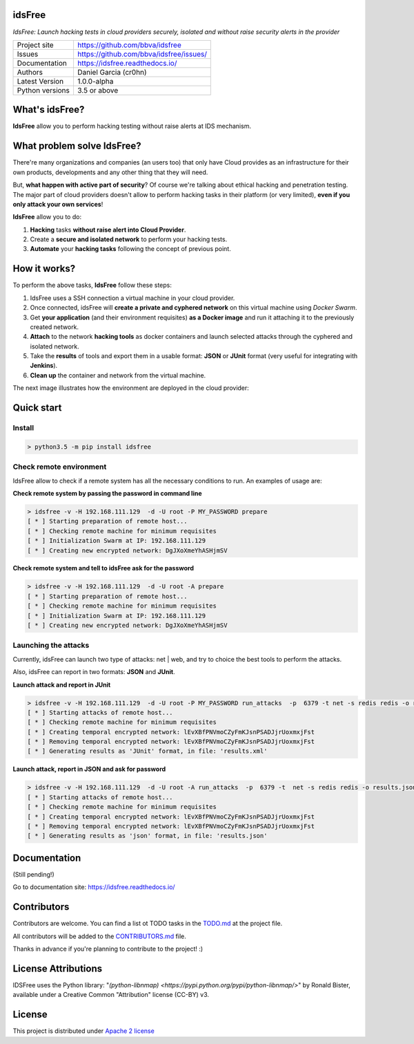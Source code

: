 idsFree
=======

*IdsFree: Launch hacking tests in cloud providers securely, isolated and without raise security alerts in the provider*

.. image::  https://raw.githubusercontent.com/BBVA/idsfree/master/docs/assets/images/idsfree-logo-256.png
    :height: 64px
    :width: 64px
    :alt: idsFree logo

.. image:: https://travis-ci.org/BBVA/idsfree.svg?branch=master
    :target: https://travis-ci.org/bbva/idsfree

.. image:: https://img.shields.io/pypi/l/Django.svg
    :target: https://github.com/bbva/idsfree/blob/master/LICENSE

.. image:: https://img.shields.io/pypi/status/Django.svg
    :target: https://pypi.python.org/pypi/idsfree/1.0.0

.. image:: https://codecov.io/gh/bbva/idsfree/branch/master/graph/badge.svg
    :target: https://codecov.io/gh/bbva/idsfree

.. image:: https://readthedocs.org/projects/idsfree/badge/?version=latest
    :target: http://idsfree.readthedocs.io/en/latest/?badge=latest
    :alt: Documentation Status

+----------------+--------------------------------------------+
|Project site    | https://github.com/bbva/idsfree            |
+----------------+--------------------------------------------+
|Issues          | https://github.com/bbva/idsfree/issues/    |
+----------------+--------------------------------------------+
|Documentation   | https://idsfree.readthedocs.io/            |
+----------------+--------------------------------------------+
|Authors         | Daniel Garcia (cr0hn)                      |
+----------------+--------------------------------------------+
|Latest Version  | 1.0.0-alpha                                |
+----------------+--------------------------------------------+
|Python versions | 3.5 or above                               |
+----------------+--------------------------------------------+

What's idsFree?
===============

**IdsFree** allow you to perform hacking testing without raise alerts at IDS mechanism.

What problem solve IdsFree?
===========================

There're many organizations and companies (an users too) that only have Cloud provides as an infrastructure for their own products, developments and any other thing that they will need.

But, **what happen with active part of security**? Of course we're talking about ethical hacking and penetration testing. The major part of cloud providers doesn't allow to perform hacking tasks in their platform (or very limited), **even if you only attack your own services**!

**IdsFree** allow you to do:

1. **Hacking** tasks **without raise alert into Cloud Provider**.
2. Create a **secure and isolated network** to perform your hacking tests.
3. **Automate** your **hacking tasks** following the concept of previous point.

How it works?
=============

To perform the above tasks, **IdsFree** follow these steps:

1. IdsFree uses a SSH connection a virtual machine in your cloud provider.
2. Once connected, idsFree will **create a private and cyphered network** on this virtual machine using *Docker Swarm*.
3. Get **your application** (and their environment requisites) **as a Docker image** and run it attaching it to the previously created network.
4. **Attach** to the network **hacking tools** as docker containers and launch selected attacks through the cyphered and isolated network.
5. Take the **results** of tools and export them in a usable format: **JSON** or **JUnit** format (very useful for integrating with **Jenkins**).
6. **Clean up** the container and network from the virtual machine.

The next image illustrates how the environment are deployed in the cloud provider:

.. image::  https://raw.githubusercontent.com/BBVA/idsfree/master/docs/assets/images/hacking-with-idsfree.png
    :width: 400px
    :alt: IdsFree running

Quick start
===========

Install
-------

.. code-block:: bash

    > python3.5 -m pip install idsfree

Check remote environment
------------------------

IdsFree allow to check if a remote system has all the necessary conditions
to run. An examples of usage are:

**Check remote system by passing the password in command line**

.. code-block:: bash

    > idsfree -v -H 192.168.111.129  -d -U root -P MY_PASSWORD prepare
    [ * ] Starting preparation of remote host...
    [ * ] Checking remote machine for minimum requisites
    [ * ] Initialization Swarm at IP: 192.168.111.129
    [ * ] Creating new encrypted network: DgJXoXmeYhASHjmSV

**Check remote system and tell to idsFree ask for the password**

.. code-block:: bash

    > idsfree -v -H 192.168.111.129  -d -U root -A prepare
    [ * ] Starting preparation of remote host...
    [ * ] Checking remote machine for minimum requisites
    [ * ] Initialization Swarm at IP: 192.168.111.129
    [ * ] Creating new encrypted network: DgJXoXmeYhASHjmSV

Launching the attacks
---------------------

Currently, idsFree can launch two type of attacks: net | web, and try to choice the best tools to perform the attacks.

Also, idsFree can report in two formats: **JSON** and **JUnit**.

**Launch attack and report in JUnit**

.. code-block:: bash

    > idsfree -v -H 192.168.111.129  -d -U root -P MY_PASSWORD run_attacks  -p  6379 -t net -s redis redis -o results.xml -e junit
    [ * ] Starting attacks of remote host...
    [ * ] Checking remote machine for minimum requisites
    [ * ] Creating temporal encrypted network: lEvXBfPNVmoCZyFmKJsnPSADJjrUoxmxjFst
    [ * ] Removing temporal encrypted network: lEvXBfPNVmoCZyFmKJsnPSADJjrUoxmxjFst
    [ * ] Generating results as 'JUnit' format, in file: 'results.xml'

**Launch attack, report in JSON and ask for password**

.. code-block:: bash

    > idsfree -v -H 192.168.111.129  -d -U root -A run_attacks  -p  6379 -t  net -s redis redis -o results.json -e json
    [ * ] Starting attacks of remote host...
    [ * ] Checking remote machine for minimum requisites
    [ * ] Creating temporal encrypted network: lEvXBfPNVmoCZyFmKJsnPSADJjrUoxmxjFst
    [ * ] Removing temporal encrypted network: lEvXBfPNVmoCZyFmKJsnPSADJjrUoxmxjFst
    [ * ] Generating results as 'json' format, in file: 'results.json'

Documentation
=============

(Still pending!)

Go to documentation site: https://idsfree.readthedocs.io/

Contributors
============

Contributors are welcome. You can find a list ot TODO tasks in the `TODO.md <https://github.com/bbva/idsfree/blob/master/TODO.md>`_ at the project file.

All contributors will be added to the `CONTRIBUTORS.md <https://github.com/bbva/idsfree/blob/master/CONTRIBUTORS.md>`_ file.

Thanks in advance if you're planning to contribute to the project! :)

License Attributions
====================

IDSFree uses the Python library:  "`(python-libnmap) <https://pypi.python.org/pypi/python-libnmap/>`" by Ronald Bister, available under a Creative Common "Attribution" license (CC-BY) v3.

License
=======

This project is distributed under `Apache 2 license <https://github.com/bbva/idsfree/blob/master/LICENSE>`_

